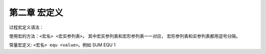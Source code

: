 第二章 宏定义
=============

过程宏定义语法：

.. code-block:: C
  :linenos:

  <宏名> macro <宏形参列表>
    <code here>
  <宏名> endm

使用宏的方法：``<宏名> <宏实参列表>``。
其中宏实参列表和宏形参列表一一对应，
宏形参列表和实参列表都用逗号分隔。

常量宏定义: ``<宏名> equ <value>``。例如 SUM EQU 1